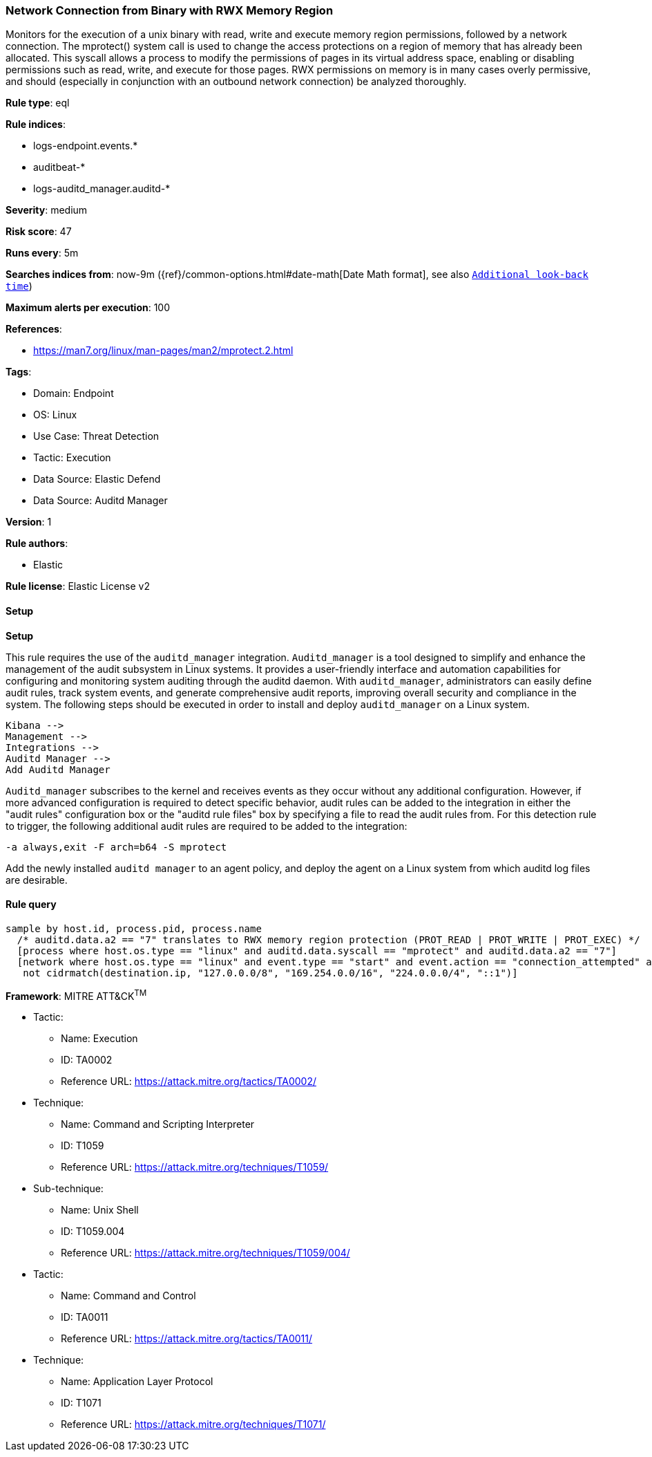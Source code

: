 [[prebuilt-rule-8-10-14-network-connection-from-binary-with-rwx-memory-region]]
=== Network Connection from Binary with RWX Memory Region

Monitors for the execution of a unix binary with read, write and execute memory region permissions, followed by a network connection. The mprotect() system call is used to change the access protections on a region of memory that has already been allocated. This syscall allows a process to modify the permissions of pages in its virtual address space, enabling or disabling permissions such as read, write, and execute for those pages. RWX permissions on memory is in many cases overly permissive, and should (especially in conjunction with an outbound network connection) be analyzed thoroughly.

*Rule type*: eql

*Rule indices*: 

* logs-endpoint.events.*
* auditbeat-*
* logs-auditd_manager.auditd-*

*Severity*: medium

*Risk score*: 47

*Runs every*: 5m

*Searches indices from*: now-9m ({ref}/common-options.html#date-math[Date Math format], see also <<rule-schedule, `Additional look-back time`>>)

*Maximum alerts per execution*: 100

*References*: 

* https://man7.org/linux/man-pages/man2/mprotect.2.html

*Tags*: 

* Domain: Endpoint
* OS: Linux
* Use Case: Threat Detection
* Tactic: Execution
* Data Source: Elastic Defend
* Data Source: Auditd Manager

*Version*: 1

*Rule authors*: 

* Elastic

*Rule license*: Elastic License v2


==== Setup



*Setup*


This rule requires the use of the `auditd_manager` integration. `Auditd_manager` is a tool designed to simplify and enhance the management of the audit subsystem in Linux systems. It provides a user-friendly interface and automation capabilities for configuring and monitoring system auditing through the auditd daemon. With `auditd_manager`, administrators can easily define audit rules, track system events, and generate comprehensive audit reports, improving overall security and compliance in the system. The following steps should be executed in order to install and deploy `auditd_manager` on a Linux system.
```
Kibana -->
Management -->
Integrations -->
Auditd Manager -->
Add Auditd Manager
```
`Auditd_manager` subscribes to the kernel and receives events as they occur without any additional configuration. However, if more advanced configuration is required to detect specific behavior, audit rules can be added to the integration in either the "audit rules" configuration box or the "auditd rule files" box by specifying a file to read the audit rules from.
For this detection rule to trigger, the following additional audit rules are required to be added to the integration:
```
-a always,exit -F arch=b64 -S mprotect
```
Add the newly installed `auditd manager` to an agent policy, and deploy the agent on a Linux system from which auditd log files are desirable.


==== Rule query


[source, js]
----------------------------------
sample by host.id, process.pid, process.name
  /* auditd.data.a2 == "7" translates to RWX memory region protection (PROT_READ | PROT_WRITE | PROT_EXEC) */
  [process where host.os.type == "linux" and auditd.data.syscall == "mprotect" and auditd.data.a2 == "7"]
  [network where host.os.type == "linux" and event.type == "start" and event.action == "connection_attempted" and
   not cidrmatch(destination.ip, "127.0.0.0/8", "169.254.0.0/16", "224.0.0.0/4", "::1")]

----------------------------------

*Framework*: MITRE ATT&CK^TM^

* Tactic:
** Name: Execution
** ID: TA0002
** Reference URL: https://attack.mitre.org/tactics/TA0002/
* Technique:
** Name: Command and Scripting Interpreter
** ID: T1059
** Reference URL: https://attack.mitre.org/techniques/T1059/
* Sub-technique:
** Name: Unix Shell
** ID: T1059.004
** Reference URL: https://attack.mitre.org/techniques/T1059/004/
* Tactic:
** Name: Command and Control
** ID: TA0011
** Reference URL: https://attack.mitre.org/tactics/TA0011/
* Technique:
** Name: Application Layer Protocol
** ID: T1071
** Reference URL: https://attack.mitre.org/techniques/T1071/
